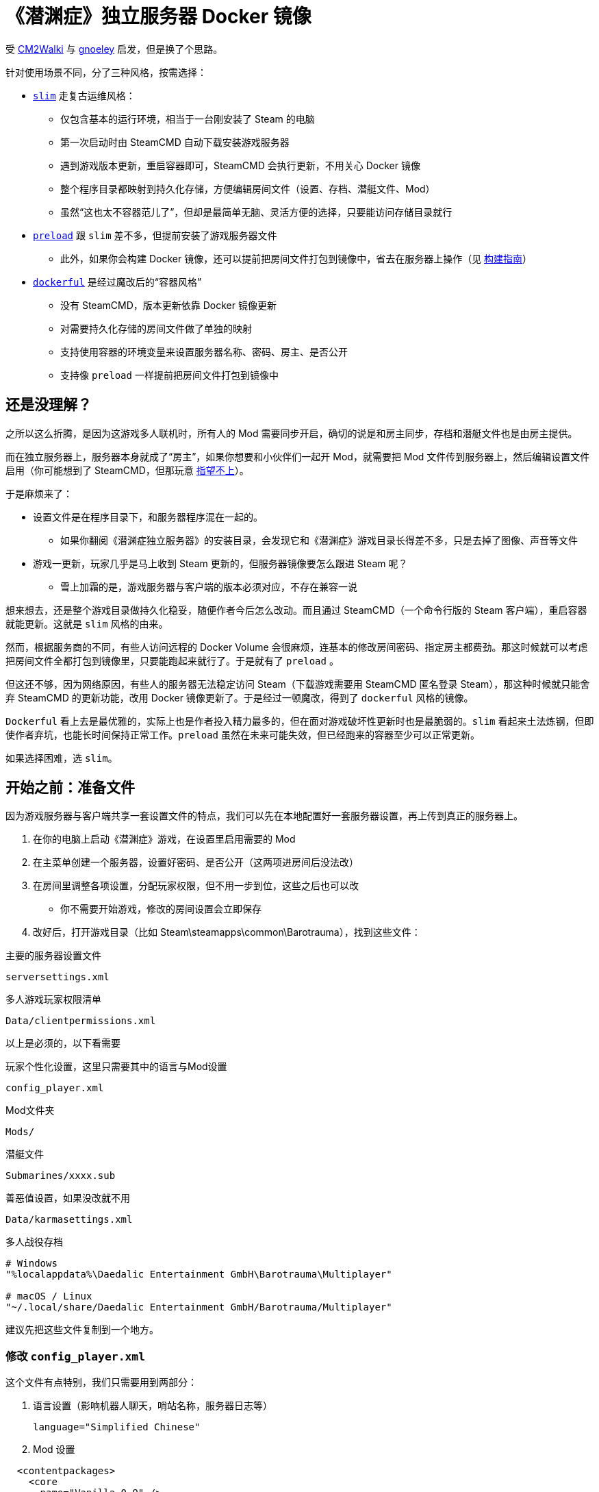 # 《潜渊症》独立服务器 Docker 镜像

受 https://github.com/CM2Walki/steamcmd[CM2Walki] 
与 https://github.com/gnoeley/barotrauma-dedicated-server-docker[gnoeley] 启发，但是换了个思路。

针对使用场景不同，分了三种风格，按需选择：

* <<how-to-run-slim-flavor,`slim`>> 走复古运维风格：
** 仅包含基本的运行环境，相当于一台刚安装了 Steam 的电脑
** 第一次启动时由 SteamCMD 自动下载安装游戏服务器
** 遇到游戏版本更新，重启容器即可，SteamCMD 会执行更新，不用关心 Docker 镜像
** 整个程序目录都映射到持久化存储，方便编辑房间文件（设置、存档、潜艇文件、Mod）
** 虽然“这也太不容器范儿了”，但却是最简单无脑、灵活方便的选择，只要能访问存储目录就行

* <<how-to-run-preload-flavor,`preload`>> 跟 `slim` 差不多，但提前安装了游戏服务器文件
** 此外，如果你会构建 Docker 镜像，还可以提前把房间文件打包到镜像中，省去在服务器上操作（见 <<build-your-own,构建指南>>）

* <<how-to-run-dockerful-flavor,`dockerful`>> 是经过魔改后的“容器风格”
** 没有 SteamCMD，版本更新依靠 Docker 镜像更新
** 对需要持久化存储的房间文件做了单独的映射
** 支持使用容器的环境变量来设置服务器名称、密码、房主、是否公开
** 支持像 `preload` 一样提前把房间文件打包到镜像中

## 还是没理解？

之所以这么折腾，是因为这游戏多人联机时，所有人的 Mod 需要同步开启，确切的说是和房主同步，存档和潜艇文件也是由房主提供。

而在独立服务器上，服务器本身就成了“房主”，如果你想要和小伙伴们一起开 Mod，就需要把 Mod 文件传到服务器上，然后编辑设置文件启用（你可能想到了 SteamCMD，但那玩意 https://barotraumagame.com/wiki/Enabling_Mods_on_a_Dedicated_Server[指望不上]）。

于是麻烦来了：

* 设置文件是在程序目录下，和服务器程序混在一起的。

** 如果你翻阅《潜渊症独立服务器》的安装目录，会发现它和《潜渊症》游戏目录长得差不多，只是去掉了图像、声音等文件

* 游戏一更新，玩家几乎是马上收到 Steam 更新的，但服务器镜像要怎么跟进 Steam 呢？
** 雪上加霜的是，游戏服务器与客户端的版本必须对应，不存在兼容一说

想来想去，还是整个游戏目录做持久化稳妥，随便作者今后怎么改动。而且通过 SteamCMD（一个命令行版的 Steam 客户端），重启容器就能更新。这就是 `slim` 风格的由来。

然而，根据服务商的不同，有些人访问远程的 Docker Volume 会很麻烦，连基本的修改房间密码、指定房主都费劲。那这时候就可以考虑把房间文件全都打包到镜像里，只要能跑起来就行了。于是就有了 `preload` 。

但这还不够，因为网络原因，有些人的服务器无法稳定访问 Steam（下载游戏需要用 SteamCMD 匿名登录 Steam），那这种时候就只能舍弃 SteamCMD 的更新功能，改用 Docker 镜像更新了。于是经过一顿魔改，得到了 `dockerful` 风格的镜像。

`Dockerful` 看上去是最优雅的，实际上也是作者投入精力最多的，但在面对游戏破坏性更新时也是最脆弱的。`slim` 看起来土法炼钢，但即使作者弃坑，也能长时间保持正常工作。`preload` 虽然在未来可能失效，但已经跑来的容器至少可以正常更新。

如果选择困难，选 `slim`。

[[prepare-your-files]]
## 开始之前：准备文件

因为游戏服务器与客户端共享一套设置文件的特点，我们可以先在本地配置好一套服务器设置，再上传到真正的服务器上。

1. 在你的电脑上启动《潜渊症》游戏，在设置里启用需要的 Mod
2. 在主菜单创建一个服务器，设置好密码、是否公开（这两项进房间后没法改）
3. 在房间里调整各项设置，分配玩家权限，但不用一步到位，这些之后也可以改
 * 你不需要开始游戏，修改的房间设置会立即保存
4. 改好后，打开游戏目录（比如 Steam\steamapps\common\Barotrauma），找到这些文件：

.主要的服务器设置文件
 serversettings.xml

.多人游戏玩家权限清单
 Data/clientpermissions.xml

以上是必须的，以下看需要

.玩家个性化设置，这里只需要其中的语言与Mod设置
 config_player.xml

.Mod文件夹
 Mods/

.潜艇文件
 Submarines/xxxx.sub

.善恶值设置，如果没改就不用
 Data/karmasettings.xml

.多人战役存档
----
# Windows
"%localappdata%\Daedalic Entertainment GmbH\Barotrauma\Multiplayer"

# macOS / Linux
"~/.local/share/Daedalic Entertainment GmbH/Barotrauma/Multiplayer"
----

建议先把这些文件复制到一个地方。

### 修改 `config_player.xml`

这个文件有点特别，我们只需要用到两部分：

1. 语言设置（影响机器人聊天，哨站名称，服务器日志等）

 language="Simplified Chinese"

2. Mod 设置

[source,xml]
----
  <contentpackages>
    <core
      name="Vanilla 0.9" />
    <regular>
      <package
        name="Holiday Oceanic"
        enabled="true" />
      <package
        name="Dayu" />
    </regular>
  </contentpackages>
----

如果你没有启用 Mod ，直接用 link:docs/config_player.xml[我改好的版本] 即可，我在服务器默认设置的基础上改成了中文。

如果你要启用 Mod，下载 link:docs/config_player.xml[我改好的版本]，把其中 <contentpackages> 部分用你的替换即可。

[[how-to-run-slim-flavor]]
## 运行指南- `slim`

### 1. 检查运行环境

确保你能够访问 Docker Volume 挂载的目录，如果不能，直接看 <<how-to-run-preload-flavor,`preload`>> 或 <<how-to-run-dockerful-flavor,`dockerful`>>。

### 2. 首次运行

.方法A 使用 `docker run`
[source,sh]
----
docker run \
  --name barotrauma-server-slim \
  -p 27015:27015/udp \
  -p 27016:27016/udp \
  -v "baro-gamedir:/home/runner/Steam/steamapps/common/Barotrauma Dedicated Server" \
  yanwk/barotrauma-server:slim
----

.方法B 使用 `docker compose`
[source,sh]
----
git clone https://github.com/YanWenKun/barotrauma-server-docker.git
docker compose -f docker-compose.slim.yml up
----

* 如果顺利，日志会显示“Server started”
* 目前只能通过 IP 访问到这个服务器
** 确保端口 `27015/udp` & `27016/udp` 已打开

### 3. 上传文件

注意，上传之前，确保游戏房间内没有玩家，或者停掉服务。

用刚才准备好的文件，上传到服务器的对应目录。

如果你需要**绝对路径**：

 "/home/runner/Steam/steamapps/common/Barotrauma Dedicated Server"

多人战役存档：

 "/home/runner/Steam/steamapps/common/Barotrauma Dedicated Server/Daedalic Entertainment GmbH/Barotrauma/Multiplayer"

TIP: 小技巧，你可以 https://ignis05.github.io/baro-save-editor/[把单人战役转成多人战役]

### 4. 重启服务器

绝大部分设置必须重启服务器才能生效

.方法A 使用 `docker restart`
 docker restart barotrauma-server-slim

.方法B 使用 `docker compose`
 docker compose -f docker-compose.slim.yml restart

如果你之前配置了“公开服务器”，过一会儿你的服务器就会出现在公共列表里了

如果你要更新游戏版本，也是重启容器即可。

[[how-to-run-preload-flavor]]
## 运行指南 - `preload`

基本运行流程和 <<how-to-run-slim-flavor,`slim`风格>>一样，只是镜像 tag 换一下：

.方法A 使用 `docker run`
[source,sh]
----
docker run \
  --name barotrauma-server-preloaded \
  -p 27015:27015/udp \
  -p 27016:27016/udp \
  -v "baro-gamedir:/home/runner/Steam/steamapps/common/Barotrauma Dedicated Server" \
  yanwk/barotrauma-server:preload
----

.方法B 使用 `docker compose`
[source,sh]
----
git clone https://github.com/YanWenKun/barotrauma-server-docker.git
docker compose --file docker-compose.preload.yml up
----

到这一步，和 `slim` 的区别只是提前下好了游戏服务器，并额外占用了几百兆存储空间。

你可能想要的是 <<build-your-own,构建自己的版本>>

[[how-to-run-dockerful-flavor]]
## 运行指南 - `dockerful`

该风格和前两者完全不同，但可以通过容器的环境变量来设置服务器名称、密码、房主、是否公开。

### 1. 启动并配置服务器

.方法A 使用 `docker run`
[source,sh]
----
docker run \
  --name barotrauma-server-dockerful \
  --env DEFAULT_SERVERNAME=AABBCC \
  --env DEFAULT_PASSWORD=112233 \
  --env DEFAULT_PUBLICITY=true \
  --env DEFAULT_LANGUAGE="Simplified Chinese" \
  --env DEFAULT_OWNER_STEAMNAME="S0m3_b0dy" \
  --env DEFAULT_OWNER_STEAMID=5566778899 \
  -p 27015:27015/udp \
  -p 27016:27016/udp \
  -v "baro-data:/persistence" \
  yanwk/barotrauma-server:dockerful
----

.方法B 使用 `docker compose`
[source,sh]
----
git clone https://github.com/YanWenKun/barotrauma-server-docker.git
### 编辑 compose 文件... ###
docker compose --file docker-compose.preload.yml up
----

环境变量对应如下设置：
----
DEFAULT_SERVERNAME=初始服务器名称
DEFAULT_PASSWORD=初始服务器密码
DEFAULT_PUBLICITY=初始是否公开
DEFAULT_LANGUAGE=初始语言
DEFAULT_OWNER_STEAMNAME=初始房主的Steam显示名称
DEFAULT_OWNER_STEAMID=初始房主的Steam ID
FORCE_SERVERNAME=更改服务器名称
FORCE_PASSWORD=更改服务器密码
FORCE_PUBLICITY=更改是否公开
FORCE_LANGUAGE=更改语言
FORCE_OWNER_STEAMNAME=更改房主的Steam显示名称
FORCE_OWNER_STEAMID=更改房主的Steam ID
----

* 各项设置间是独立的，除了房主信息要成对输入，其他设置有哪些就生效哪些
* 启动脚本会检查设置文件是否已经存在，如果不存在，“初始”变量才会生效
* “更改”的优先级要高于“初始”
* 只要“更改”不为空，启动脚本就会写入设置文件。因此建议变更后用空的环境变量重新启动服务器

启动成功后，就可以正常进行原版游戏了。如果不需要 Mod 等，就不用往下看了。

### 2. 按需上传文件

访问容器的持久化挂载，目录下四个子文件夹分别为：

[cols="1,1"]
|===
|configs
|服务器设置文件

|mods
|Mod 文件

|multiplayer-saves
|多人战役存档

|submarines
|潜艇文件
|=== 

### 3. 再次启动，使设置生效

和 `slim` 与 `preload` 不同， `dockerful` 在容器启动时并不查询新版本，因此启动很快。这里我们可以重启容器，也可以直接开一个新容器（注意删掉原来的）：

[source,sh]
----
docker run \
  --name barotrauma-server-dockerful \
  -p 27015:27015/udp \
  -p 27016:27016/udp \
  -v "baro-data:/persistence" \
  yanwk/barotrauma-server:dockerful
----

### 4. 如果需要修改设置

除了修改文件，也可以用环境变量强制更新：

[source,sh]
----
docker run \
  --name barotrauma-server-dockerful \
  --env FORCE_SERVERNAME=AABBCC \
  --env FORCE_PASSWORD=112233 \
  --env FORCE_PUBLICITY=true \
  --env FORCE_LANGUAGE="Simplified Chinese" \
  --env FORCE_OWNER_STEAMNAME="S0m3_b0dy" \
  --env FORCE_OWNER_STEAMID=5566778899 \
  -p 27015:27015/udp \
  -p 27016:27016/udp \
  -v "baro-data:/persistence" \
  yanwk/barotrauma-server:dockerful
----

如果用 docker compose，直接修改 compose 文件即可。

[[build-your-own]]
## 构建指南

1. 克隆本仓库

 git clone https://github.com/YanWenKun/barotrauma-server-docker.git

2. <<prepare-your-files,准备房间文件>>

3. 替换 link:preloads/[preloads/] 目录下的文件

4. 构建并测试

.`preload` 
[source,sh]
----
docker build . -f Dockerfile.preload \
  -t my-baro-server:preload
----

.`dockerful`
[source,sh]
----
docker build . -f Dockerfile.dockerful \
  -t my-baro-server:dockerful
----

启动命令参考前文所述

### 参考命令：启动容器但不启动游戏服务器

以下命令会以 root 进入 bash，便于测试

.`preload`
[source,sh]
----
docker run \
  --name barotrauma-testing-preload \
  -it \
  --user root \
  -p 27015:27015/udp \
  -p 27016:27016/udp \
  -v "baro-gamedir:/home/runner/Steam/steamapps/common/Barotrauma Dedicated Server" \
  my-baro-server:preload \
  /bin/bash
----

.`dockerful`
[source,sh]
----
docker run \
  --name barotrauma-testing-dockerful \
  -it \
  --user root \
  -p 27015:27015/udp \
  -p 27016:27016/udp \
  -v "baro-data:/persistence" \
  my-baro-server:dockerful \
  /bin/bash
----

